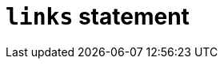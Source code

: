 = `links` statement
:page-aliases: {page-component-version}@typeql::statements/role-assignment.adoc
